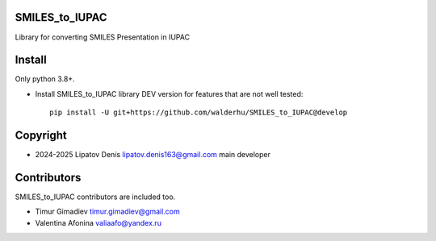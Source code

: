 SMILES_to_IUPAC 
===================

Library for converting SMILES Presentation in IUPAC

Install
=======

Only python 3.8+.

* Install SMILES_to_IUPAC library DEV version for features that are not well tested::

    pip install -U git+https://github.com/walderhu/SMILES_to_IUPAC@develop


Copyright
=========

* 2024-2025 Lipatov Denis lipatov.denis163@gmail.com main developer

Contributors
============

SMILES_to_IUPAC contributors are included too.

* Timur Gimadiev timur.gimadiev@gmail.com
* Valentina Afonina valiaafo@yandex.ru

